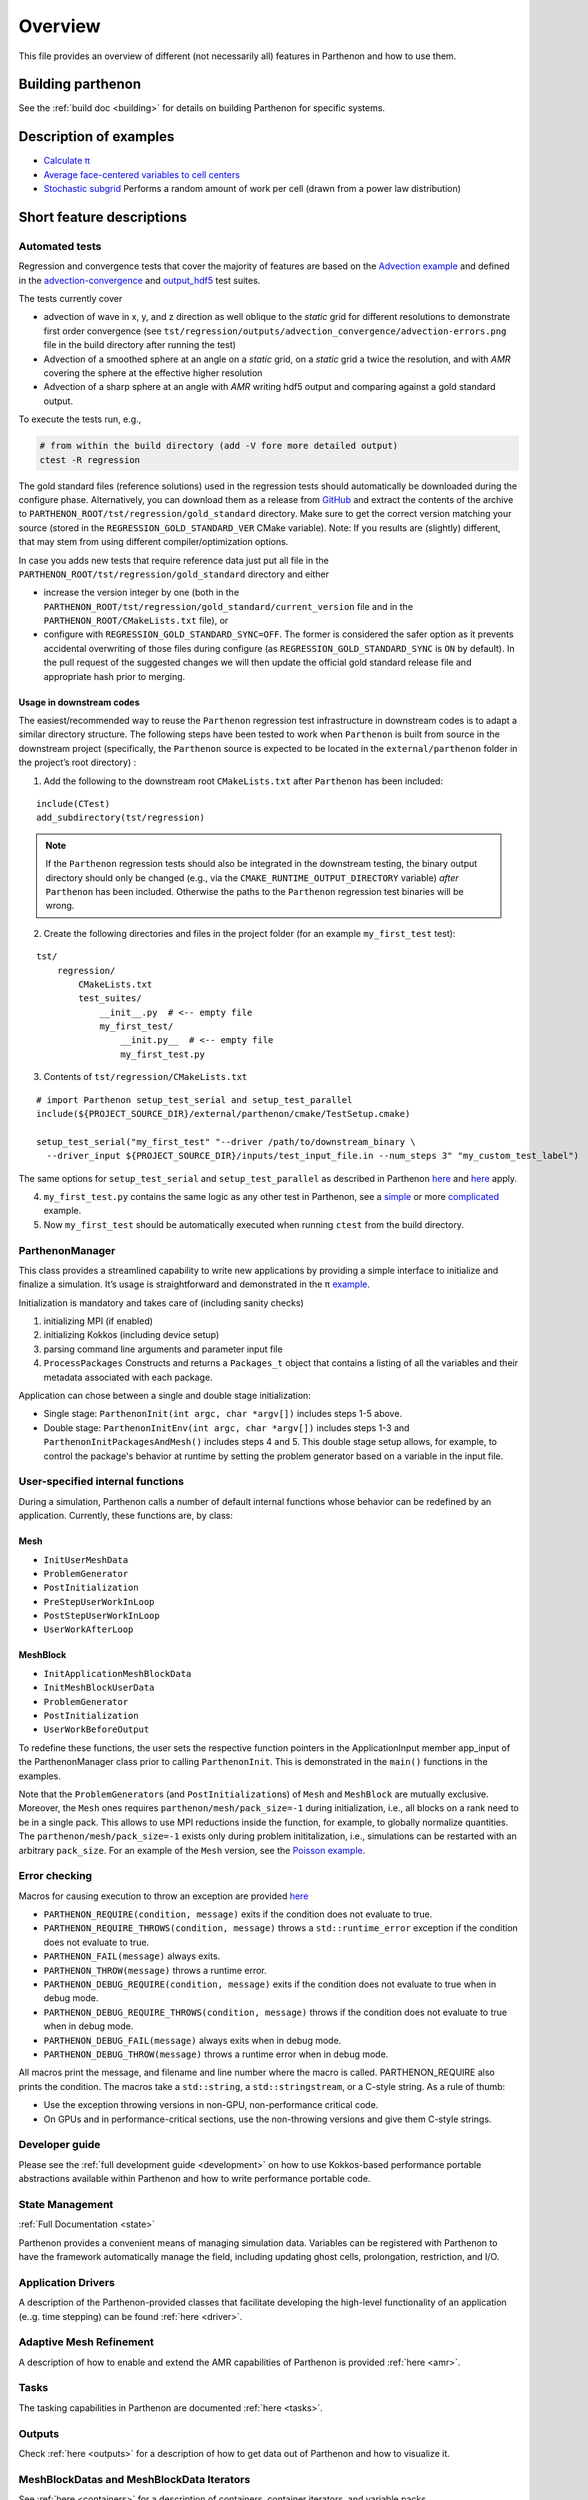 Overview
========

This file provides an overview of different (not necessarily all)
features in Parthenon and how to use them.

Building parthenon
------------------

See the :ref:`build doc <building>` for details on building Parthenon
for specific systems.

Description of examples
-----------------------

-  `Calculate π <https://github.com/parthenon-hpc-lab/parthenon/blob/develop/example/calculate_pi>`_
-  `Average face-centered variables to cell
   centers <https://github.com/parthenon-hpc-lab/parthenon/blob/develop/example/face_fields>`_
-  `Stochastic subgrid <https://github.com/parthenon-hpc-lab/parthenon/blob/develop/example/stochastic_subgrid>`_ Performs a
   random amount of work per cell (drawn from a power law distribution)

Short feature descriptions
--------------------------

Automated tests
~~~~~~~~~~~~~~~

Regression and convergence tests that cover the majority of features are
based on the `Advection example <https://github.com/parthenon-hpc-lab/parthenon/blob/develop/example/advection-example>`__ and
defined in the
`advection-convergence <https://github.com/parthenon-hpc-lab/parthenon/blob/develop/tst/regression/test_suites/advection_convergence>`__
and `output_hdf5 <https://github.com/parthenon-hpc-lab/parthenon/blob/develop/tst/regression/test_suites/output_hdf5>`__ test
suites.

The tests currently cover

- advection of wave in x, y, and z direction
  as well oblique to the *static* grid for different resolutions to
  demonstrate first order convergence (see
  ``tst/regression/outputs/advection_convergence/advection-errors.png``
  file in the build directory after running the test)
- Advection of a smoothed sphere at an angle on a *static* grid, on a *static* grid a
  twice the resolution, and with *AMR* covering the sphere at the
  effective higher resolution
- Advection of a sharp sphere at an angle
  with *AMR* writing hdf5 output and comparing against a gold standard output.

To execute the tests run, e.g.,

.. code:: bash

   # from within the build directory (add -V fore more detailed output)
   ctest -R regression

The gold standard files (reference solutions) used in the regression
tests should automatically be downloaded during the configure phase.
Alternatively, you can download them as a release from
`GitHub <https://github.com/parthenon-hpc-lab/parthenon/releases/>`__ and extract the
contents of the archive to
``PARTHENON_ROOT/tst/regression/gold_standard`` directory. Make sure to
get the correct version matching your source (stored in the
``REGRESSION_GOLD_STANDARD_VER`` CMake variable). Note: If you results
are (slightly) different, that may stem from using different
compiler/optimization options.

In case you adds new tests that require reference data just put all file
in the ``PARTHENON_ROOT/tst/regression/gold_standard`` directory and
either

- increase the version integer by one (both in the
  ``PARTHENON_ROOT/tst/regression/gold_standard/current_version`` file and
  in the ``PARTHENON_ROOT/CMakeLists.txt`` file), or
- configure with
  ``REGRESSION_GOLD_STANDARD_SYNC=OFF``. The former is considered the
  safer option as it prevents accidental overwriting of those files during
  configure (as ``REGRESSION_GOLD_STANDARD_SYNC`` is ``ON`` by default).
  In the pull request of the suggested changes we will then update the
  official gold standard release file and appropriate hash prior to
  merging.

Usage in downstream codes
^^^^^^^^^^^^^^^^^^^^^^^^^

The easiest/recommended way to reuse the ``Parthenon`` regression test
infrastructure in downstream codes is to adapt a similar directory
structure. The following steps have been tested to work when
``Parthenon`` is built from source in the downstream project
(specifically, the ``Parthenon`` source is expected to be located in the
``external/parthenon`` folder in the project’s root directory) :

1. Add the following to the downstream root ``CMakeLists.txt`` after
   ``Parthenon`` has been included:

::

   include(CTest)
   add_subdirectory(tst/regression)

.. note::
   If the ``Parthenon`` regression tests should also be integrated
   in the downstream testing, the binary output directory should only be
   changed (e.g., via the ``CMAKE_RUNTIME_OUTPUT_DIRECTORY`` variable)
   *after* ``Parthenon`` has been included. Otherwise the paths to the
   ``Parthenon`` regression test binaries will be wrong.

2. Create the following directories and files in the project folder (for an example
   ``my_first_test`` test):

::

   tst/
       regression/
           CMakeLists.txt
           test_suites/
               __init__.py  # <-- empty file
               my_first_test/
                   __init.py__  # <-- empty file
                   my_first_test.py

3. Contents of ``tst/regression/CMakeLists.txt``

::


   # import Parthenon setup_test_serial and setup_test_parallel
   include(${PROJECT_SOURCE_DIR}/external/parthenon/cmake/TestSetup.cmake)

   setup_test_serial("my_first_test" "--driver /path/to/downstream_binary \
     --driver_input ${PROJECT_SOURCE_DIR}/inputs/test_input_file.in --num_steps 3" "my_custom_test_label")

The same options for ``setup_test_serial`` and ``setup_test_parallel``
as described in Parthenon `here <https://github.com/parthenon-hpc-lab/parthenon/blob/develop/tst/regression/CMakeLists.txt>`__
and `here <https://github.com/parthenon-hpc-lab/parthenon/blob/develop/cmake/TestSetup.cmake>`__ apply.

4. ``my_first_test.py`` contains the same logic as any other test in Parthenon, see a
   `simple <https://github.com/parthenon-hpc-lab/parthenon/blob/develop/tst/egression/test_suites/advection_outflow/advection_outflow.py>`__
   or more
   `complicated <https://github.com/parthenon-hpc-lab/parthenon/blob/develop/tst/egression/test_suites/advection_outflow/advection_outflow.py>`__
   example.

5. Now ``my_first_test`` should be automatically executed when
   running ``ctest`` from the build directory.

ParthenonManager
~~~~~~~~~~~~~~~~

This class provides a streamlined capability to write new applications
by providing a simple interface to initialize and finalize a simulation.
It’s usage is straightforward and demonstrated in the π
`example <https://github.com/parthenon-hpc-lab/parthenon/blob/develop/example/calculate_pi/calculate_pi.cpp>`__.

Initialization is mandatory and takes care of (including sanity checks)

1. initializing MPI (if enabled)
2. initializing Kokkos (including device setup)
3. parsing command line arguments and parameter input file
4. ``ProcessPackages`` Constructs and returns a ``Packages_t`` object
   that contains a listing of all the variables and their metadata
   associated with each package.

Application can chose between a single and double stage initialization:

- Single stage: ``ParthenonInit(int argc, char *argv[])`` includes steps 1-5 above.
- Double stage: ``ParthenonInitEnv(int argc, char *argv[])``
  includes steps 1-3 and ``ParthenonInitPackagesAndMesh()`` includes steps
  4 and 5. This double stage setup allows, for example, to control the
  package's behavior at runtime by setting the problem generator based on
  a variable in the input file.

User-specified internal functions
~~~~~~~~~~~~~~~~~~~~~~~~~~~~~~~~~

During a simulation, Parthenon calls a number of default internal
functions whose behavior can be redefined by an application. Currently,
these functions are, by class:

Mesh
^^^^

-  ``InitUserMeshData``
-  ``ProblemGenerator``
-  ``PostInitialization``
-  ``PreStepUserWorkInLoop``
-  ``PostStepUserWorkInLoop``
-  ``UserWorkAfterLoop``

MeshBlock
^^^^^^^^^

-  ``InitApplicationMeshBlockData``
-  ``InitMeshBlockUserData``
-  ``ProblemGenerator``
-  ``PostInitialization``
-  ``UserWorkBeforeOutput``

To redefine these functions, the user sets the respective function
pointers in the ApplicationInput member app_input of the
ParthenonManager class prior to calling ``ParthenonInit``. This is
demonstrated in the ``main()`` functions in the examples.

Note that the ``ProblemGenerator``\ s (and ``PostInitialization``\ s) of
``Mesh`` and ``MeshBlock`` are mutually exclusive. Moreover, the ``Mesh``
ones requires ``parthenon/mesh/pack_size=-1`` during initialization, i.e.,
all blocks on a rank need to be in a single pack. This allows to use MPI
reductions inside the function, for example, to globally normalize quantities.
The ``parthenon/mesh/pack_size=-1`` exists only during problem
inititalization, i.e., simulations can be restarted with an arbitrary
``pack_size``. For an example of the ``Mesh`` version, see the `Poisson
example <https://github.com/parthenon-hpc-lab/parthenon/blob/develop/example/poisson/parthenon_app_inputs.cpp>`__.

Error checking
~~~~~~~~~~~~~~

Macros for causing execution to throw an exception are provided
`here <https://github.com/parthenon-hpc-lab/parthenon/blob/develop/src/utils/error_checking.hpp>`__

- ``PARTHENON_REQUIRE(condition, message)`` exits if the condition does not evaluate to true.
- ``PARTHENON_REQUIRE_THROWS(condition, message)`` throws a ``std::runtime_error`` exception if the condition does not evaluate to true.
- ``PARTHENON_FAIL(message)`` always exits.
- ``PARTHENON_THROW(message)`` throws a runtime error.
- ``PARTHENON_DEBUG_REQUIRE(condition, message)`` exits if the condition does not evaluate to true when in debug mode.
- ``PARTHENON_DEBUG_REQUIRE_THROWS(condition, message)`` throws if the condition does not evaluate to true when in debug mode.
- ``PARTHENON_DEBUG_FAIL(message)`` always exits when in debug mode.
- ``PARTHENON_DEBUG_THROW(message)`` throws a runtime error when in debug mode.

All macros print the message, and filename and line number where the
macro is called. PARTHENON_REQUIRE also prints the condition. The macros
take a ``std::string``, a ``std::stringstream``, or a C-style string. As
a rule of thumb:

- Use the exception throwing versions in non-GPU,
  non-performance critical code.
- On GPUs and in performance-critical
  sections, use the non-throwing versions and give them C-style strings.

Developer guide
~~~~~~~~~~~~~~~

Please see the :ref:`full development guide <development>` on how to use
Kokkos-based performance portable abstractions available within
Parthenon and how to write performance portable code.

State Management
~~~~~~~~~~~~~~~~

:ref:`Full Documentation <state>`

Parthenon provides a convenient means of managing simulation data.
Variables can be registered with Parthenon to have the framework
automatically manage the field, including updating ghost cells,
prolongation, restriction, and I/O.

Application Drivers
~~~~~~~~~~~~~~~~~~~

A description of the Parthenon-provided classes that facilitate
developing the high-level functionality of an application (e..g. time
stepping) can be found :ref:`here <driver>`.

Adaptive Mesh Refinement
~~~~~~~~~~~~~~~~~~~~~~~~

A description of how to enable and extend the AMR capabilities of
Parthenon is provided :ref:`here <amr>`.

Tasks
~~~~~

The tasking capabilities in Parthenon are documented
:ref:`here <tasks>`.

Outputs
~~~~~~~

Check :ref:`here <outputs>` for a description of how to get data out of
Parthenon and how to visualize it.

MeshBlockDatas and MeshBlockData Iterators
~~~~~~~~~~~~~~~~~~~~~~~~~~~~~~~~~~~~~~~~~~

See :ref:`here <containers>` for a description of containers,
container iterators, and variable packs.

Index Shape and Index Range
~~~~~~~~~~~~~~~~~~~~~~~~~~~

A description of mesh indexing classes :ref:`here <domain>`.

Coordinates
~~~~~~~~~~~

Accessing coordinate information on each block is described
:ref:`here <coordinates>`. Currently only uniform Cartesian coordinates
are supported in Parthenon but uniform Spherical and cylindrical
coordinates specified at compile time are forthcoming.

Input file parameter
~~~~~~~~~~~~~~~~~~~~

An overview of input file parameters :ref:`here <inputs>`

Note that all parameters can be overridden (or new parameters added)
through the command line by appending the parameters to the launch
command. For example, the ``refine_tol`` parameter in the
``<parthenon/refinement0>`` block in the input file can be changed by
appending ``parthenon/refinement0/refine_tol=my_new_value`` to the
launch command (e.g.,
``srun ./myapp -i my_input.file parthenon/refinement0/refine_tol=my_new_value``).
This similarly applies to simulations that are restarted, where modifications
from the command line and through an input file are possible, e.g.,
``srun ./myapp -r out0.rhdf -i modified_input.in parthenon/refinement0/refine_tol=my_new_value``.
In the latter case, the input stored in the restart file will be read first,
then updated from the content in the input file, and finalyl modified from the
parameters provided on the command line.

Global reductions
~~~~~~~~~~~~~~~~~

Global reductions are a common need for downstream applications and can
be accomplished within Parthenon’s task-based execution as described
:ref:`here <reductions>`.

Solvers
~~~~~~~

Solvers are still a work in progress in Parthenon, but some basic
building blocks are described :ref:`here <solvers>`.
